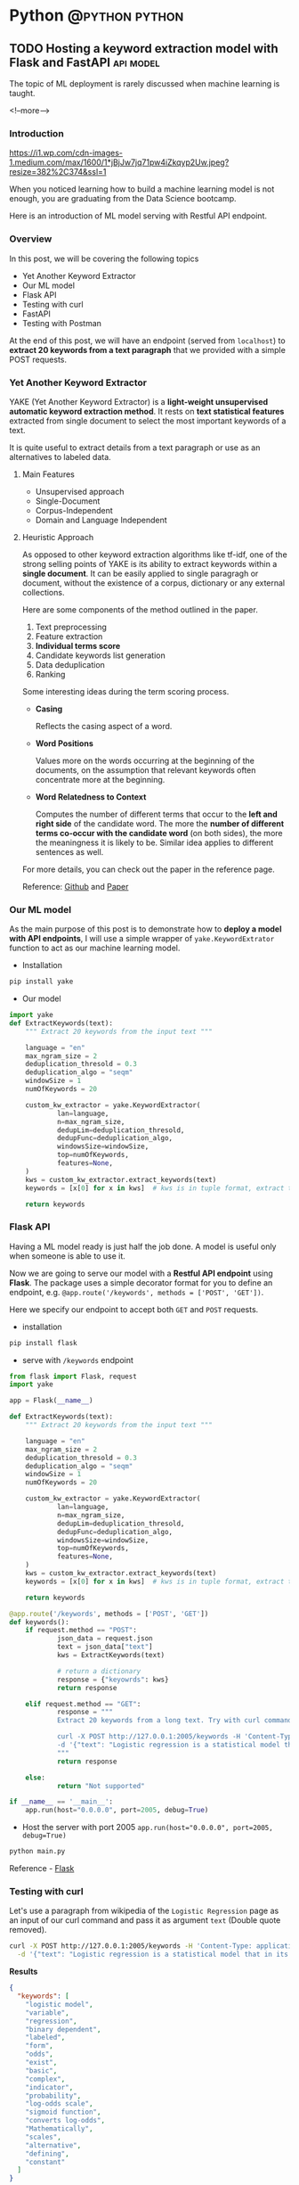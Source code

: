 #+STARTUP: content
#+OPTIONS: \n:t
#+OPTIONS: ^:{}
#+HTML_HEAD: <base target="_blank">
#+hugo_base_dir: ../
#+hugo_section: ./posts
#+hugo_weight: auto
#+hugo_auto_set_lastmod: t

#+author: Billy Lam

* Python                                                                :@python:python:

** TODO Hosting a keyword extraction model with Flask and FastAPI       :api:model:
:PROPERTIES:
:EXPORT_FILE_NAME: model-hosting
:EXPORT_DATE: 2021-06-28
:EXPORT_HUGO_MENU: :menu "main"
:EXPORT_HUGO_WEIGHT: 20
:EXPORT_HUGO_CUSTOM_FRONT_MATTER: :nolastmod true :cover https://storage.googleapis.com/billylkc-blog-image/images/posts/12-model-hosting/thumbnails.jpg
:DESCRIPTION: Hosting a keyword extraction model with Flask and FastAPI. Deploy your ML model with RESTFUL API endpoints. YAKE keyword extractor.
:EXPORT_TITLE: Hosting a keyword extraction model with Flask and FastAPI
:SUMMARY: Hosting a keyword extraction model with Flask and FastAPI
:END:

The topic of ML deployment is rarely discussed when machine learning is taught.

<!--more-->

*** Introduction

[[https://i1.wp.com/cdn-images-1.medium.com/max/1600/1*jBjJw7jq71pw4iZkqyp2Uw.jpeg?resize=382%2C374&ssl=1]]

When you noticed learning how to build a machine learning model is not enough, you are graduating from the Data Science bootcamp.

Here is an introduction of ML model serving with Restful API endpoint.

*** Overview

In this post, we will be covering the following topics
- Yet Another Keyword Extractor
- Our ML model
- Flask API
- Testing with curl
- FastAPI
- Testing with Postman

At the end of this post, we will have an endpoint (served from ~localhost~) to *extract 20 keywords from a text paragraph* that we provided with a simple POST requests.

*** Yet Another Keyword Extractor

YAKE (Yet Another Keyword Extractor) is a *light-weight unsupervised automatic keyword extraction method*. It rests on *text statistical features* extracted from single document to select the most important keywords of a text.

It is quite useful to extract details from a text paragraph or use as an alternatives to labeled data.

**** Main Features
- Unsupervised approach
- Single-Document
- Corpus-Independent
- Domain and Language Independent

**** Heuristic Approach

As opposed to other keyword extraction algorithms like tf-idf, one of the strong selling points of YAKE is its ability to extract keywords within a *single document*. It can be easily applied to single paragragh or document, without the existence of a corpus, dictionary or any external collections.

Here are some components of the method outlined in the paper.

1. Text preprocessing
2. Feature extraction
3. **Individual terms score**
4. Candidate keywords list generation
5. Data deduplication
6. Ranking

Some interesting ideas during the term scoring process.
- *Casing*

  Reflects the casing aspect of a word.

- *Word Positions*

  Values more on the words occurring at the beginning of the documents, on the assumption that relevant keywords often concentrate more at the beginning.

- *Word Relatedness to Context*

  Computes the number of different terms that occur to the *left and right side* of the candidate word. The more the **number of different terms co-occur with the candidate word** (on both sides), the more the meaningness it is likely to be. Similar idea applies to different sentences as well.

For more details, you can check out the paper in the reference page.

Reference: [[https://github.com/LIAAD/yake][Github]] and [[https://repositorio.inesctec.pt/bitstream/123456789/7623/1/P-00N-NF5.pdf][Paper]]


*** Our ML model
As the main purpose of this post is to demonstrate how to *deploy a model with API endpoints*, I will use a simple wrapper of ~yake.KeywordExtrator~ function to act as our machine learning model.

- Installation

#+BEGIN_SRC python
pip install yake
#+END_SRC

- Our model

#+BEGIN_SRC python
    import yake
    def ExtractKeywords(text):
        """ Extract 20 keywords from the input text """

        language = "en"
        max_ngram_size = 2
        deduplication_thresold = 0.3
        deduplication_algo = "seqm"
        windowSize = 1
        numOfKeywords = 20

        custom_kw_extractor = yake.KeywordExtractor(
                lan=language,
                n=max_ngram_size,
                dedupLim=deduplication_thresold,
                dedupFunc=deduplication_algo,
                windowsSize=windowSize,
                top=numOfKeywords,
                features=None,
        )
        kws = custom_kw_extractor.extract_keywords(text)
        keywords = [x[0] for x in kws]  # kws is in tuple format, extract the text part

        return keywords
#+END_SRC

*** Flask API

Having a ML model ready is just half the job done. A model is useful only when someone is able to use it.

Now we are going to serve our model with a *Restful API endpoint* using *Flask*. The package uses a simple decorator format for you to define an endpoint, e.g. ~@app.route('/keywords', methods = ['POST', 'GET'])~.

Here we specify our endpoint to  accept both ~GET~ and ~POST~ requests.

- installation
#+BEGIN_SRC python
pip install flask
#+END_SRC

- serve with ~/keywords~ endpoint
#+BEGIN_SRC python
  from flask import Flask, request
  import yake

  app = Flask(__name__)

  def ExtractKeywords(text):
      """ Extract 20 keywords from the input text """

      language = "en"
      max_ngram_size = 2
      deduplication_thresold = 0.3
      deduplication_algo = "seqm"
      windowSize = 1
      numOfKeywords = 20

      custom_kw_extractor = yake.KeywordExtractor(
              lan=language,
              n=max_ngram_size,
              dedupLim=deduplication_thresold,
              dedupFunc=deduplication_algo,
              windowsSize=windowSize,
              top=numOfKeywords,
              features=None,
      )
      kws = custom_kw_extractor.extract_keywords(text)
      keywords = [x[0] for x in kws]  # kws is in tuple format, extract the text part

      return keywords

  @app.route('/keywords', methods = ['POST', 'GET'])
  def keywords():
      if request.method == "POST":
              json_data = request.json
              text = json_data["text"]
              kws = ExtractKeywords(text)

              # return a dictionary
              response = {"keyowrds": kws}
              return response

      elif request.method == "GET":
              response = """
              Extract 20 keywords from a long text. Try with curl command. <br/><br/><br/>

              curl -X POST http://127.0.0.1:2005/keywords -H 'Content-Type: application/json' \
              -d '{"text": "Logistic regression is a statistical model that in its basic form uses a logistic function to model a binary dependent variable, although many more complex extensions exist. In regression analysis, logistic regression[1] (or logit regression) is estimating the parameters of a logistic model (a form of binary regression). Mathematically, a binary logistic model has a dependent variable with two possible values, such as pass/fail which is represented by an indicator variable, where the two values are labeled 0 and 1. In the logistic model, the log-odds (the logarithm of the odds) for the value labeled 1 is a linear combination of one or more independent variables (predictors); the independent variables can each be a binary variable (two classes, coded by an indicator variable) or a continuous variable (any real value). The corresponding probability of the value labeled 1 can vary between 0 (certainly the value 0) and 1 (certainly the value 1), hence the labeling; the function that converts log-odds to probability is the logistic function, hence the name. The unit of measurement for the log-odds scale is called a logit, from logistic unit, hence the alternative names. Analogous models with a different sigmoid function instead of the logistic function can also be used, such as the probit model; the defining characteristic of the logistic model is that increasing one of the independent variables multiplicatively scales the odds of the given outcome at a constant rate, with each independent variable having its own parameter; for a binary dependent variable this generalizes the odds ratio."}'
              """
              return response

      else:
              return "Not supported"

  if __name__ == '__main__':
      app.run(host="0.0.0.0", port=2005, debug=True)

#+END_SRC

- Host the server with port 2005 ~app.run(host="0.0.0.0", port=2005, debug=True)~
#+BEGIN_SRC bash
python main.py
#+END_SRC

Reference - [[https://flask.palletsprojects.com/en/2.0.x/][Flask]]

*** Testing with curl

Let's use a paragraph from wikipedia of the ~Logistic Regression~ page as an input of our curl command and pass it as argument ~text~ (Double quote removed).

#+BEGIN_SRC bash
curl -X POST http://127.0.0.1:2005/keywords -H 'Content-Type: application/json' \
  -d '{"text": "Logistic regression is a statistical model that in its basic form uses a logistic function to model a binary dependent variable, although many more complex extensions exist. In regression analysis, logistic regression[1] (or logit regression) is estimating the parameters of a logistic model (a form of binary regression). Mathematically, a binary logistic model has a dependent variable with two possible values, such as pass/fail which is represented by an indicator variable, where the two values are labeled 0 and 1. In the logistic model, the log-odds (the logarithm of the odds) for the value labeled 1 is a linear combination of one or more independent variables (predictors); the independent variables can each be a binary variable (two classes, coded by an indicator variable) or a continuous variable (any real value). The corresponding probability of the value labeled 1 can vary between 0 (certainly the value 0) and 1 (certainly the value 1), hence the labeling; the function that converts log-odds to probability is the logistic function, hence the name. The unit of measurement for the log-odds scale is called a logit, from logistic unit, hence the alternative names. Analogous models with a different sigmoid function instead of the logistic function can also be used, such as the probit model; the defining characteristic of the logistic model is that increasing one of the independent variables multiplicatively scales the odds of the given outcome at a constant rate, with each independent variable having its own parameter; for a binary dependent variable this generalizes the odds ratio."}'
#+END_SRC

*Results*
#+BEGIN_SRC json
{
  "keywords": [
    "logistic model",
    "variable",
    "regression",
    "binary dependent",
    "labeled",
    "form",
    "odds",
    "exist",
    "basic",
    "complex",
    "indicator",
    "probability",
    "log-odds scale",
    "sigmoid function",
    "converts log-odds",
    "Mathematically",
    "scales",
    "alternative",
    "defining",
    "constant"
  ]
}

#+END_SRC

The result is actually quite good given its unsupervised nature. We can see some important keywords like *log-odds, sigmoid function and binary* in the result.

*** FastAPI

Apart from Flask that we just introduced, there is another popular package to host API endpoints *FastAPI*. FastAPI is a modern, fast and popular web framework for building APIs based on standard Python type hints. It is a high performant package, and it is on par with some popular framework written in **NodeJS** and **Go**.

- Code
#+BEGIN_SRC python

  from fastapi import FastAPI
  from pydantic import BaseModel
  from typing import List
  import yake

  # Input
  class Paragraph(BaseModel):
      text: str

  # Output
  class Response(BaseModel):
      keywords: List[str]

  app = FastAPI()

  def ExtractKeywords(text):
      """ Extract 20 keywords from the input text """

      language = "en"
      max_ngram_size = 2
      deduplication_thresold = 0.3
      deduplication_algo = "seqm"
      windowSize = 1
      numOfKeywords = 20

      custom_kw_extractor = yake.KeywordExtractor(
          lan=language,
          n=max_ngram_size,
          dedupLim=deduplication_thresold,
          dedupFunc=deduplication_algo,
          windowsSize=windowSize,
          top=numOfKeywords,
          features=None,
      )
      kws = custom_kw_extractor.extract_keywords(text)
      keywords = [x[0] for x in kws]  # kws is in tuple format, extract the text part

      return keywords


  @app.post("/keywords", response_model=Response)
  def keywords_two(p: Paragraph):
      kw = ExtractKeywords(p.text)
      return Response(keywords=kw)

#+END_SRC

- Host

  a) Install uvicorn
  #+BEGIN_SRC bash
    pip install uvicorn
  #+END_SRC

  b) Host FastAPI with uvicorn
  #+BEGIN_SRC bash
    uvicorn main:app --host 0.0.0.0 --port 2005 --reload --debug --workers 3
  #+END_SRC

- Documentation


Reference - [[https://fastapi.tiangolo.com/https://fastapi.tiangolo.com/][FastAPI]]

*** Testing with Postman

*** Complete example

You can find the complete examples here - [[][Flask]] and [[][FastAPI]]


*** Final thoughts

Here we introduced two different frameworks (*Flask* and *FastAPI*) to serve our keyword extraction model on our local machine. While Flask being more popular among web developers, and FastAPI being more performant, it is both pretty easy to use.

Hopefully you can see how easy it is for both frameworks to host our models. If you have any questions or feedback, feel free to leave a comment.

Happy Coding!


_

Reference:
- Photo by [Ilyuza Mingazova](https://unsplash.com/@ilyuza?utm_source=unsplash&utm_medium=referral&utm_content=creditCopyText) on [Unsplash](https://unsplash.com/s/photos/serfing?utm_source=unsplash&utm_medium=referral&utm_content=creditCopyText)
- YAKE - [[https://github.com/LIAAD/yake][Github]] and [[https://repositorio.inesctec.pt/bitstream/123456789/7623/1/P-00N-NF5.pdf][Paper]]
- Flask and FastAPI - [[https://flask.palletsprojects.com/en/2.0.x/][Here]] and [[https://fastapi.tiangolo.com/https://fastapi.tiangolo.com/][Here]]



** TODO Python debugger pdb                                       :workflow:
:PROPERTIES:
:EXPORT_FILE_NAME: python-debugger
:EXPORT_DATE: 2021-06-21
:EXPORT_HUGO_MENU: :menu "main"
:EXPORT_HUGO_WEIGHT: 15
:EXPORT_HUGO_CUSTOM_FRONT_MATTER: :nolastmod true :cover
:DESCRIPTION: Python Debugging with pdb.
:EXPORT_TITLE: Python Debugging with pdb
:SUMMARY: Python Debugging with pdb
:END:

I don't know where you are, I don't know how you work. But I will find you, And.. \\


I will fix you - TheRaxTon

<!--more-->

*** Introduction

The only way to be a zero bug programmer is to **not write any code**.

All jokes aside, tooling plays an important roles in debugging. I’ve seen many practitioners try to spot bugs using only print statements instead of actual debugging tools. Sometimes it is personal preference, and sometimes it is just no one has introduced one to them before.

This post is a gentle introduction of the debugging tools ~pdb~ and ~debugging mode~ in Visual Studio Code. Hopefully you will have a better understanding on what functionalities a good debugger offers.

*** pdb

The Python debugger ~pdb~ implements an **interactive debugging environment** that you can use with any of your programs written in Python.

With features that let you pause your program, look at what values your variables are set to, and go through program execution in a discrete step-by-step manner, you can more fully understand what your program is doing and find bugs that exist in the logic or troubleshoot known issues.

Cheatsheet

Basic
#+CAPTION: Basic commands
#+ATTR_HTML: :class table table-striped table-dark
| Command      | Description                 |
|--------------+-----------------------------|
| **(h)** help | List all available commands |
| **(q)** quit | Quit debug session          |

#+CAPTION: Navigation and debugging
| Command                          | Description                   |
|----------------------------------+-------------------------------|
| **(l)** list                     | List a few lines              |
| **(ll)** long list               | List more lines               |
|----------------------------------+-------------------------------|
| **(n)** next                     | Move to next line             |
| **(s)** step                     | Step into function            |
| **(j)** jump                     | Jump                          |
| **ENTER**                        | Repeat last command           |
| **(p)** print **/expr/**         | Print variable /expr/         |
| **(pp)** pretty print **/expr/** | Pretty Print /expr/           |
|----------------------------------+-------------------------------|
| **(b)** break                    | Show all break point          |
| **(b)** break **/num/**          | Set break point at line /num/ |
| **(c)** continue                 | Continue til next break point |
|----------------------------------+-------------------------------|
| **locals()**                     | List local variables          |

Reference: [[https://appletree.or.kr/quick_reference_cards/Python/Python%20Debugger%20Cheatsheet.pdf][Python Debugger Cheatsheet]]

*** Demo

*** Debugging in visual studio code

*** Final thoughts

By now you should have a basic understanding of how debugging works in Python, as well as the tools available in pdb in standard library, to graphical debugging in IDE like visual studio code. Using a debugger for your own codebases is really going to supercharge your productivity.


Happy Coding!


_

Reference:
-


** Getting HKEX data with Quandl in Python                             :api:
:PROPERTIES:
:EXPORT_FILE_NAME: hkex-with-python
:EXPORT_DATE: 2021-06-21
:EXPORT_HUGO_MENU: :menu "main"
:EXPORT_HUGO_WEIGHT: 30
:EXPORT_HUGO_CUSTOM_FRONT_MATTER: :nolastmod true :cover https://storage.googleapis.com/billylkc-blog-image/images/posts/11-quandl/thumbnails.jpg
:DESCRIPTION: Getting HKEX data with Quandl in Python. Historical daily HKEX data using API. Stock exchange in Yahoo Finance Hong Kong.
:EXPORT_TITLE: Getting HKEX data with Quandl in Python
:SUMMARY: Getting HKEX data with Quandl in Python
:END:

Free alternatives to get HKEX daily stock data after Yahoo Finance

<!--more-->

*** Introduction
Free Quandl Stock API for HK stock data.

Getting a stable source of daily stock data is all I needed. And since Yahoo Finance shutdown their API, I have been looking for a free alternative data source. In this post, I will quickly show you how we can get some daily stock price data from HK Stock Exchange Market with the [[https://www.quandl.com/][Quandl]] Python API.


*** Overview

In this article, we will be covering the following topics

- Introduction to Quandl Python API

- Basic setup and quick exploration

- Getting 10 days of records for all stocks

*** Quandl Python API
**Quandl** is a marketplace for financial, economic and alternative data delivered in modern formats for today's financial analysts. It provides free API (Python, Excel, Matlab, R, etc..) for registered users. You can register and get a **free API key** - [[https://www.quandl.com/sign-up][Here]]. The setup should be quite straight forward.

Here is a usage table of the free tier for your reference. We will be using the free tier as an example

#+CAPTION: Rate Limits
|---------+-------------------+--------------------|
| Tier    | Requests per Day  | Concurrent Request |
|---------+-------------------+--------------------|
| Free    | 50,000 calls/day  | 1                  |
| Premium | 720,000 calls/day | -                  |
|---------+-------------------+--------------------|

Reference: [[https://help.quandl.com/article/132-how-much-does-quandl-data-cost][Quandl Pricing]] and [[https://docs.quandl.com/docs][Usage rate]]

*** Basic setup and quick exploration

**** a) Install package

#+BEGIN_EXAMPLE
pip install quandl
#+END_EXAMPLE

**** b) Set up environment variable

Given that the free API key is not a 'secret' secret. Putting the token in an environment variable would serve the purpose for this demo.


- Open your =~/.bashrc= and add the following line **(Persistent)** \\

In =~/.bashrc=


  #+BEGIN_SRC bash
    export QUANDL_TOKEN="YOUR_API_TOKEN"
  #+END_SRC

In command line


  #+BEGIN_SRC bash
    source ~/.bashrc
  #+END_SRC

- Or simply run in the command line **(One off)**


  #+BEGIN_SRC bash
    export QUANDL_TOKEN="YOUR_API_TOKEN"
  #+END_SRC

**** c) Quick demo

It is quite straight forward to get the data, just call it with the **stock code** ~HKEX/00005~ and ~quandl.get~ function.

#+BEGIN_SRC python :session :results value
  import os
  import requests
  import pandas as pd
  import quandl
  import numpy as np

  pd.set_option('display.max_columns', None)
  quandl.ApiConfig.api_key = os.environ['QUANDL_TOKEN']

  num = 5     # HSBC
  code = str(num).zfill(5)
  code_str = "HKEX/{}".format(code)
  data = quandl.get(code_str, rows = 10)
  data['Code'] = code

  print(data)

#+END_SRC



*** Getting data

Let's extend our example and try to get **all the stocks** in the past 10 days.

**** a) Get a list of all codes

As the list of all listed companies are likely to change, let's get the latest one from the HKEX page - [[https://www.hkexnews.hk/sdw/search/stocklist_c.aspx?sortby=stockcode&shareholdingdate=20210621][Here]].

We are going to the page, get the text from the cells of the table, then use regular expression to capture the stock code with 5 digits value (e.g. 00005). I will leave the introduction to BeautifulSoup for another post 😁.

#+BEGIN_SRC python
  from bs4 import BeautifulSoup
  from datetime import datetime
  from typing import List
  import requests
  import re
  import pandas as pd
  import numpy as np
  import quandl


  def get_codes() -> List[int]:

      """
      Get all the codes from the listed companies in HK main board from HKEX page

      Args:
              None

      Returns:
              codes ([]int): List of codes in HKEX main board

      Example:
              codes = get_codes()

      Data preview:
              [1, 2, 3, 4, 5, 6, 7, 8, 9, 10, ..]
      """

      regex = re.compile(r"\s*(\d{5})(.*)")  # Get 5 digit codes only
      url = "https://www.hkexnews.hk/sdw/search/stocklist_c.aspx?sortby=stockcode&shareholdingdate={}".format(
              datetime.today().strftime("%Y%m%d")
      ) # derive url, e.g. https://www.hkexnews.hk/sdw/search/stocklist_c.aspx?sortby=stockcode&shareholdingdate=20210621

      res = requests.get(url)
      soup = BeautifulSoup(res.text, "html.parser")

      codes = []
      for s in soup.select("table.table > tbody > tr"):
              text = s.get_text().replace(" ", "").strip()  # Replace extra spaces
              matchResult = regex.search(text)

              if matchResult:
                      code = int(matchResult.group(1).lstrip("0"))  # Convert to int, e.g. 00005 to 5

                      if code <= 10000:  # main board only
                              codes.append(code)

      return codes

#+END_SRC

**** b) Get individual stock (First try)

Here we are having a function with input as stock code (int) and return a dataframe of the historical records.

**Remarks**: This implementation is **rate limited** with the package function =quandl.get= as free account.

#+BEGIN_SRC python
  import pandas as pd
  import numpy as np
  import quandl

  pd.set_option("display.max_columns", None)
  quandl.ApiConfig.api_key = os.environ["QUANDL_TOKEN"]

  def get_stock(num: int, nrow: int = 10) -> pd.DataFrame:

      """
      Call Quandl API to get the historical data for the stock number (Rate limited)
      """

      code = str(num).zfill(5)
      code_str = "HKEX/{}".format(code)  # e.g. HKEX/00005

      try:
              data = quandl.get(code_str, rows = nrow)
              data['Code'] = code

              col_name = data.columns.tolist()
              clean_col_name = [re.sub(r'\W+', '', x) for x in col_name]  # Replace special character in column name
              col_dict = dict(zip(col_name, clean_col_name))

              data.rename(columns=col_dict, inplace=True)
              print("Finished getting code - {}".format(code))

              return(data)

      except Exception as e:
              print("No records - {}".format(code))
              print(e)

#+END_SRC

**** c) Get individual stock (Second Try)

Turns out there is no rate limits for the GET requests. Let's do it again with =requests.get= and =io.StringIO=.

#+BEGIN_SRC python
    from datetime import datetime
    import pandas as pd
    import numpy as np
    import requests
    import io
    import os

    quandl.ApiConfig.api_key = os.environ["QUANDL_TOKEN"]

    def get_stock(num: int, nrow: int = 10) -> pd.DataFrame:

        """
        Call Quandl API to get the historical data for the stock number using GET requests

        Args:
                num (int): Stock num, e.g. 5
                nrow (int): No of rows specified in the API calls. Default 10

        Returns:
                data (Dataframe): Dataframe returned from Quandl API

        Example:
                data = get_stock(num=1, nrow=10)

        TODO:
                Add date parameter to specify the latest date of the call

        Data preview:
                                      NominalPrice NetChange Change    Bid    Ask   PEx   High    Low  PreviousClose  ShareVolume000  Turnover000 LotSize   code
          Date
          2019-03-19         80.45      None   None  80.40  80.45  None  81.15  80.20          80.95          7374.0     593781.0    None  00001
          2019-03-20         82.50      None   None  82.50  82.55  None  83.30  80.30          80.45         12420.0    1018144.0    None  00001
          2019-03-21         81.60      None   None  81.60  81.75  None  83.50  81.60          82.50         12224.0    1009254.0    None  00001
          2019-03-22         83.80      None   None  83.75  83.80  None  84.65  82.85          81.60         13478.0    1124179.0    None  00001
        """
        today = datetime.today().strftime("%Y-%m-%d")  # e.g. 2021-06-23
        code = str(num).zfill(5)
        code_str = "HKEX/{}".format(code)  # e.g. HKEX/00005

        # Get from csv
        endpoint = "https://www.quandl.com/api/v3/datasets/{}/data.csv?limit={}&end_date={}&order={}&api_key={}".format(
                code_str,
                nrow,
                today,
                "desc",
                quandl.ApiConfig.api_key,
        )
        r = requests.get(endpoint).content
        data = pd.read_csv(io.StringIO(r.decode("utf-8")))

        data["Code"] = code

        # Check if there is any error message
        col_name = data.columns.tolist()
        if "message" in col_name:
                raise Exception("Incorrect stock code - {}".format(code))

        clean_col_name = [re.sub(r"\W+", "", x) for x in col_name]  # Replace special character in column name
        col_dict = dict(zip(col_name, clean_col_name))

        data.rename(columns=col_dict, inplace=True)
        print("Finished getting code - {}".format(code))

        return data

#+END_SRC


**** d) Get all stocks

We finally loop through all the codes and concat the results to a single dataframe.

#+BEGIN_SRC python
  def get_all_stock(nrow: int = 10) -> pd.DataFrame:
      """ Loop through the list of codes, and concat the results to a single dataframe. """
      codes = get_codes()
      codes = codes[0:10] # Hardcorded 20 stocks for demostration.

      # Initialize result dataframe
      result = pd.DataFrame()
      for code in codes:
              try:
                      data = get_stock(code, nrow)
                      result = pd.concat([result, data], sort=True)

              except Exception as e:
                      print("No records")
                      print(e)

      return result

#+END_SRC

**** e) Complete example

#+BEGIN_SRC python
    from bs4 import BeautifulSoup
    from datetime import datetime
    from typing import List
    import requests
    import re
    import os
    import io
    import pandas as pd
    import numpy as np
    import quandl

    pd.set_option("display.max_columns", None)
    quandl.ApiConfig.api_key = os.environ["QUANDL_TOKEN"]


    def get_codes() -> List[int]:

        """
        Get all the codes from the listed companies in HK main board from HKEX page

        Args:
                None

        Returns:
                codes ([]int): List of codes in HKEX main board

        Example:
                codes = get_codes()

        Data preview:
                [1, 2, 3, 4, 5, 6, 11,..]
        """

        regex = re.compile(r"\s*(\d{5})(.*)")  # Get 5 digit codes only
        url = "https://www.hkexnews.hk/sdw/search/stocklist_c.aspx?sortby=stockcode&shareholdingdate={}".format(
                datetime.today().strftime("%Y%m%d")
        )  # derive url, e.g. https://www.hkexnews.hk/sdw/search/stocklist_c.aspx?sortby=stockcode&shareholdingdate=20210621

        res = requests.get(url)
        soup = BeautifulSoup(res.text, "html.parser")

        codes = []
        for s in soup.select("table.table > tbody > tr"):
                text = s.get_text().replace(" ", "").strip()  # Replace extra spaces
                matchResult = regex.search(text)

                if matchResult:
                        code = int(matchResult.group(1).lstrip("0"))  # Convert to int, e.g. 00005 to 5

                        if code <= 10000:  # main board only
                                    codes.append(code)

        return codes


    def get_stock(num: int, nrow: int = 10) -> pd.DataFrame:

        """
        Call Quandl API to get the historical data for the stock number using GET requests

        Args:
           num (int): Stock num, e.g. 5
           nrow (int): No of rows specified in the API calls. Default 10

        Returns:
           data (Dataframe): Dataframe returned from Quandl API

        Example:
           data = get_stock(num=1, nrow=10)

        TODO:
           Add date parameter to specify the latest date of the call

        Data preview:
                                      NominalPrice NetChange Change    Bid    Ask   PEx   High    Low  PreviousClose  ShareVolume000  Turnover000 LotSize   code
          Date
          2019-03-19         80.45      None   None  80.40  80.45  None  81.15  80.20          80.95          7374.0     593781.0    None  00001
          2019-03-20         82.50      None   None  82.50  82.55  None  83.30  80.30          80.45         12420.0    1018144.0    None  00001
          2019-03-21         81.60      None   None  81.60  81.75  None  83.50  81.60          82.50         12224.0    1009254.0    None  00001
          2019-03-22         83.80      None   None  83.75  83.80  None  84.65  82.85          81.60         13478.0    1124179.0    None  00001
        """

        today = datetime.today().strftime("%Y-%m-%d")  # e.g. 2021-06-23
        code = str(num).zfill(5)
        code_str = "HKEX/{}".format(code)  # e.g. HKEX/00005

        # Get from csv
        endpoint = "https://www.quandl.com/api/v3/datasets/{}/data.csv?limit={}&end_date={}&order={}&api_key={}".format(
                code_str,
                nrow,
                today,
                "desc",
                quandl.ApiConfig.api_key,
        )
        r = requests.get(endpoint).content
        data = pd.read_csv(io.StringIO(r.decode("utf-8")))

        data["Code"] = code

        # Check if there is any error message
        col_name = data.columns.tolist()
        if "message" in col_name:
                raise Exception("Incorrect stock code - {}".format(code))

        clean_col_name = [re.sub(r"\W+", "", x) for x in col_name]  # Replace special character in column name
        col_dict = dict(zip(col_name, clean_col_name))

        data.rename(columns=col_dict, inplace=True)
        print("Finished getting code - {}".format(code))

        return data


    def get_all_stock(nrow: int = 10) -> pd.DataFrame:

        """ Loop through the list of codes, and concat the results to a single dataframe. """

        codes = get_codes()
        codes = codes[0:20]  # Hardcorded 20 stocks for demostration.

        # Initialize result dataframe
        result = pd.DataFrame()

        for code in codes:
                try:

                        data = get_stock(code, nrow)
                        result = pd.concat([result, data], sort=True)
                        print("=========================")
                        print(code)
                        print(data.head())

                except Exception as e:
                        print("No records")
                        print(e)

        return result


    def main():
        df = get_all_stock()
        print(df)


    if __name__ == "__main__":
        main()

#+END_SRC


The complete code example can be found - [[https://github.com/billylkc/blogposts/blob/6_quandl_py/main.py][Here]]


*Demo* \\


[[https://storage.googleapis.com/billylkc-blog-image/images/posts/11-quandl/demo-q.gif]]

*** Final Thoughts

With the example here, you should be able to get a daily update of HKEX stock data for analysis. It would be quite easy to save the data into a DBMS like mysql or postgresql too.

Happy Coding!


_


Reference
- Photo by [Jamie Street](https://unsplash.com/@jamie452?utm_source=unsplash&utm_medium=referral&utm_content=creditCopyText) on [Unsplash](https://unsplash.com/s/photos/stock?utm_source=unsplash&utm_medium=referral&utm_content=creditCopyText)



** Python Cheatsheet                                           :python:workflow:
:PROPERTIES:
:EXPORT_FILE_NAME: python-cheatsheet
:EXPORT_DATE: 2021-06-17
:EXPORT_HUGO_MENU: :menu "main"
:EXPORT_HUGO_WEIGHT: 30
:EXPORT_HUGO_CUSTOM_FRONT_MATTER: :nolastmod true :cover https://storage.googleapis.com/billylkc-blog-image/images/posts/9-cheatsheet/thumbnails.jpg
:DESCRIPTION: Python Cheatsheet
:EXPORT_TITLE: Python Cheatsheet
:SUMMARY: Python Cheatsheet
:END:

Dont ask me about the syntax. I look it up on Google and API documentations. And now ~cht.sh~ too.

<!--more-->

*** Introduction

If you are having trouble to remember the exact syntax no matter how many times you've used it, you are not alone.

There is a community driven programming cheatsheet, so you can lookup the common usage of the function and it gives you a quick example to refresh your memories.

Introducing the ultimate programming cheatsheet - *cheat.sh* ([[https://cht.sh/][Official Site]]).
#+BEGIN_EXAMPLE
      _                _         _    __
  ___| |__   ___  __ _| |_   ___| |__ \ \      The only cheat sheet you need
 / __| '_ \ / _ \/ _` | __| / __| '_ \ \ \     Unified access to the best
| (__| | | |  __/ (_| | |_ _\__ \ | | |/ /     community driven documentation
 \___|_| |_|\___|\__,_|\__(_)___/_| |_/_/      repositories of the world

#+END_EXAMPLE

*** Why Cheatsheet
- **Straight to the point.** Quickly give you some useful code snippets.

- **Efficiency.** Stay in your editor while searching.

- **Easy context switching.** Extremely useful when you need to constantly switching between different programming languages. (e.g. Python, R, Spark, etc..)

*** Some Examples

1) Python group by lambda

   ~curl http://cht.sh/python/group+by+lambda~

   #+BEGIN_SRC python

     #  The apply method itself passes each "group" of the groupby object as
     #  the first argument to the function. So it knows to associate 'Weight'
     #  and "Quantity" to `a` and `b` based on position. (eg they are the 2nd
     #  and 3rd arguments if you count the first "group" argument.

     df = pd.DataFrame(np.random.randint(0,11,(10,3)), columns = ['num1','num2','num3'])
     df['category'] = ['a','a','a','b','b','b','b','c','c','c']
     df = df[['category','num1','num2','num3']]
     df

     category  num1  num2  num3
     0        a     2     5     2
     1        a     5     5     2
     2        a     7     3     4
     3        b    10     9     1
     4        b     4     7     6
     5        b     0     5     2
     6        b     7     7     5
     7        c     2     2     1
     8        c     4     3     2
     9        c     1     4     6

     gb = df.groupby('category')

     #  implicit argument is each "group" or in this case each category

     gb.apply(lambda grp: grp.sum())

     #  The "grp" is the first argument to the lambda function
     #  notice I don't have to specify anything for it as it is already,
     #  automatically taken to be each group of the groupby object

     category  num1  num2  num3
     category
     a             aaa    14    13     8
     b            bbbb    21    28    14
     c             ccc     7     9     9

     #  So apply goes through each of these and performs a sum operation

     print(gb.groups)
     {'a': Int64Index([0, 1, 2], dtype='int64'), 'b': Int64Index([3, 4, 5, 6], dtype='int64'), 'c': Int64Index([7, 8, 9], dtype='int64')}

     print('1st GROUP:\n', df.loc[gb.groups['a']])
     1st GROUP:
     category  num1  num2  num3
     0        a     2     5     2
     1        a     5     5     2
     2        a     7     3     4

     print('SUM of 1st group:\n', df.loc[gb.groups['a']].sum())

     SUM of 1st group:
     category    aaa
     num1         14
     num2         13
     num3          8
     dtype: object

     #  Notice how this is the same as the first row of our previous operation
     #
     #  So apply is _implicitly_ passing each group to the function argument
     #  as the first argument.
     #
     #  From the [docs](https://pandas.pydata.org/pandas-
     #  docs/stable/generated/pandas.core.groupby.GroupBy.apply.html)
     #
     #  > GroupBy.apply(func, *args, **kwargs)
     #  >
     #  > args, kwargs : tuple and dict
     #  >> Optional positional and keyword arguments to pass to func
     #
     #  Additional Args passed in "\*args" get passed _after_ the implicit
     #  group argument.
     #
     #  so using your code

     gb.apply(lambda df,a,b: sum(df[a] * df[b]), 'num1', 'num2')

     category
     a     56
     b    167
     c     20
     dtype: int64

     #  here 'num1' and 'num2' are being passed as _additional_ arguments to
     #  each call of the lambda function
     #
     #  So apply goes through each of these and performs your lambda operation

     # copy and paste your lambda function
     fun = lambda df,a,b: sum(df[a] * df[b])

     print(gb.groups)
     {'a': Int64Index([0, 1, 2], dtype='int64'), 'b': Int64Index([3, 4, 5, 6], dtype='int64'), 'c': Int64Index([7, 8, 9], dtype='int64')}

     print('1st GROUP:\n', df.loc[gb.groups['a']])

     1st GROUP:
     category  num1  num2  num3
     0        a     2     5     2
     1        a     5     5     2
     2        a     7     3     4

     print('Output of 1st group for function "fun":\n',
           fun(df.loc[gb.groups['a']], 'num1','num2'))

     Output of 1st group for function "fun":
     56

     #  [RSHAP] [so/q/47551251] [cc by-sa 3.0]

   #+END_SRC

2) R ggplot scatter

   ~curl http://cht.sh/r/ggplot2+scatter~

   #+BEGIN_SRC r

     # question_id: 7714677
     # One way to deal with this is with alpha blending, which makes each
     # point slightly transparent. So regions appear darker that have more
     # point plotted on them.
     #
     # This is easy to do in `ggplot2`:

     df <- data.frame(x = rnorm(5000),y=rnorm(5000))
     ggplot(df,aes(x=x,y=y)) + geom_point(alpha = 0.3)

     # ![enter image description here][1]
     #
     # Another convenient way to deal with this is (and probably more
     # appropriate for the number of points you have) is hexagonal binning:

     ggplot(df,aes(x=x,y=y)) + stat_binhex()

     # ![enter image description here][2]
     #
     # And there is also regular old rectangular binning (image omitted),
     # which is more like your traditional heatmap:

     ggplot(df,aes(x=x,y=y)) + geom_bin2d()

     # [1]: http://i.stack.imgur.com/PJbMn.png
     # [2]: http://i.stack.imgur.com/XyWw1.png
     #
     # [joran] [so/q/7714677] [cc by-sa 3.0]

   #+END_SRC

   #+attr_html: :width 250px
   [[http://i.stack.imgur.com/PJbMn.png]]

   #+attr_html: :width 250px
   [[http://i.stack.imgur.com/XyWw1.png]]

3) PySpark dataframe filter

   ~curl http://cht.sh/pyspark/filter~

   #+BEGIN_SRC python

     /*
      * Pyspark: Filter dataframe based on multiple conditions
      *
      * <!-- language-all: lang-python -->
      *
      * Your logic condition is wrong. IIUC, what you want is:
      */

     import pyspark.sql.functions as f

     df.filter((f.col('d')<5))\
         .filter(
             ((f.col('col1') != f.col('col3')) |
              (f.col('col2') != f.col('col4')) & (f.col('col1') == f.col('col3')))
         )\
         .show()

     /*
      * I broke the filter() step into 2 calls for readability, but you could
      * equivalently do it in one line.
      *
      * Output:
      */

     +----+----+----+----+---+
     |col1|col2|col3|col4|  d|
     +----+----+----+----+---+
     |   A|  xx|   D|  vv|  4|
     |   A|   x|   A|  xx|  3|
     |   E| xxx|   B|  vv|  3|
     |   F|xxxx|   F| vvv|  4|
     |   G| xxx|   G|  xx|  4|
     +----+----+----+----+---+

     /* [pault] [so/q/49301373] [cc by-sa 3.0] */

   #+END_SRC

*** My Workflow

- Have my emacs setup with left pane as **code** and right pane as **command line console**

- Set up **alias** to run go and python program with less keystrokes
  - alias ~pp~ as ~python main.py~
  - alias ~gg~ as ~go run main.go~

- Created an **utility** command line program and alias to quickly call cheatsheet with ~chp sth~ (~curl http://cht.sh/python/sth~) and ~chg sth~ (~curl http://cht.sh/go/sth~)

*** Demo

Quick demo to create a dummy python dataframe
[[https://storage.googleapis.com/billylkc-blog-image/images/posts/9-cheatsheet/cheatsheet_quick.gif]]

*** Final Thoughts

Hopefully you find it useful too. \\
Happy Coding!


_

Reference
- Reference Photo by [cottonbro](https://www.pexels.com/@cottonbro?utm_content=attributionCopyText&utm_medium=referral&utm_source=pexels) on [Pexels](https://www.pexels.com/photo/white-printer-paper-on-brown-round-table-7128752/?utm_content=attributionCopyText&utm_medium=referral&utm_source=pexels)


** Docstrings                                                       :python:
:PROPERTIES:
:EXPORT_FILE_NAME: docstrings
:EXPORT_DATE: 2021-06-19
:EXPORT_HUGO_MENU: :menu "main"
:EXPORT_HUGO_WEIGHT: 40
:EXPORT_HUGO_CUSTOM_FRONT_MATTER: :nolastmod true :cover https://storage.googleapis.com/billylkc-blog-image/images/posts/10-docstrings/thumbnails.jpg
:DESCRIPTION: What is docstrings?
:EXPORT_TITLE: What is docstrings?
:SUMMARY:  What is docstrings?
:END:

Code is more often read than written.

<!--more-->

*** Introduction

Learn to write a good function documentation.

Even if you don’t intend anybody else to read your code, there’s still a very good chance that somebody will have to stare at your code and figure out what it does. That person is probably going to be you too, twelve months from now. So be kind to yourself, and start writing some good code and documentation.

Docstrings are the string literals that appear right after the definition of a function, method, class, or module. To me, it is like **a summary of what a function does**. Sometimes I just dont care what the actual implementation is (At first at least 🙂), just tell me what the input, output, and a short descriptin of what it does, before even asking me to have a look at your code.

Let's have a look at the examples in different languages.

*** Python Docstrings
**** a) One-liner docstring

Use short one-liner description for functions that you think is intuitive.
But always always write a docstings for your functions.

#+BEGIN_SRC python
  def square(n):
      """ Takes an integer and return a square of it """
      return n**2
#+END_SRC

**** b) Detailed docstring

Make sure to make it clear that what is the **input** and **output** of your function, and more importantly is to include the **type** as well.
I usually include the followings.

- Description
- Arguments with types
- Return value
- (Optional) Detailed steps
- (Optional) Example and output


#+BEGIN_SRC python
  from datetime import datetime
  from dateutil.rrule import rrule, MONTHLY
  from typing import List

  def get_months_between_dates(start: str, end:str) -> List:

      """
      Return a list of months between two dates in YYYYMM format.
      Use to convert from some start end date to a list of months

      Args:
               start (str): Start date in YYYYMM format
               end (str): End date in YYYYMM format

      Returns:
               month_list ([]str): A list of month between the two months input (Inclusive)

      Example:
               month_list = get_months_between_dates('201802', '201902')

      Example output:
               ['201802', '201803', '201804', '201805', '201806', '201807', '201808', '201809', '201810', '201811', '201812', '201901', '201902']
      """

      start_dt = datetime.strptime(start, "%Y%m")
      end_dt   = datetime.strptime(end, "%Y%m")
      month_list = [dt.strftime("%Y%m") for dt in rrule(MONTHLY, dtstart=start_dt, until=end_dt)]
      return month_list

#+END_SRC

*** R Docstrings

For R, I find that the standard documentation format is kinda hard to read (personal preference), so I follow the python docstring format as well.

One of the draw back would be you cant read the documentation from the ~help~ function natively supported by R. But it gives you a more consistent feel between Python and R projects.


#+BEGIN_SRC r
  library(data.table)
  round_dataframe <- function(df, digits = 2) {

    ## Round the numeric columns of the provided dataframe
    ##
    ## Args:
    ##  df (Dataframe): Dataframe to be rounded
    ##  digits (num): No of digits to be rounded for numeric columns
    ##
    ## Returns:
    ##  df (Dataframe): Dataframe with rounded numbers
    ##
    ## Example:
    ##  dt = as.data.table(iris)
    ##  dt = round_dataframe(df = dt, digits = 0)

    # Find numeric cols, round the columns with no of digits provided
    numeric.cols = colnames(Filter(is.numeric, df))
    df[, (numeric.cols) := round(.SD, digits), .SDcols = numeric.cols]

    return(df)
  }

#+END_SRC

Reference: [[https://style.tidyverse.org/
][R tidyverse style guide]]

*** Go Docstrings

For Go, you can easily tell from the function signature about the input, output and description of the function.
It also comes with some built-in support for documentation. You can easily generate the doc with ~go doc --all~ or ~godoc -http=localhost:7000~.


#+BEGIN_SRC go

  // Add simply adds the two integers together
  func Add(x int, y int) int{
          return x + y
  }

#+END_SRC

*** Demo

Writing docstrings might sound a lot of trouble at first. But it may not be as much as you think. Many modern IDE supports some code snippets for you to define a template for code generation.

Here is a quick demo on how I usually generate the docstrings with **yasnippet**. I group all my snippets starting with the letter ~s~ for snippets.
- ~sifm~ prints the ~if __name__ == '__main__'~
- ~sfn~ stands for snippet function, which generate a docstring snippet whenever I define a function.

[[https://storage.googleapis.com/billylkc-blog-image/images/posts/10-docstrings/docstrings-o.gif]]

*** Final Thoughts

Hopefully, you start to see the benefits of writing a good function signature after this post. \\
Happy Coding!

_

Reference Photo by [Gustavo Fring](https://www.pexels.com/@gustavo-fring?utm_content=attributionCopyText&utm_medium=referral&utm_source=pexels) on [Pexels](https://www.pexels.com/photo/clever-little-student-writing-in-notebook-while-studying-at-home-3874375/?utm_content=attributionCopyText&utm_medium=referral&utm_source=pexels)



** TODO Empty template
:PROPERTIES:
:EXPORT_FILE_NAME: file-name
:EXPORT_DATE: 2021-02-22
:EXPORT_HUGO_MENU: :menu "main"
:EXPORT_HUGO_WEIGHT: 1000
:EXPORT_HUGO_CUSTOM_FRONT_MATTER: :nolastmod true :cover https://storage.googleapis.com/billylkc-blog-image/images/posts/4-functional-options/thumbnails.jpg
:DESCRIPTION: description
:EXPORT_TITLE: description
:SUMMARY: description
:END:

Some short description

<!--more-->

